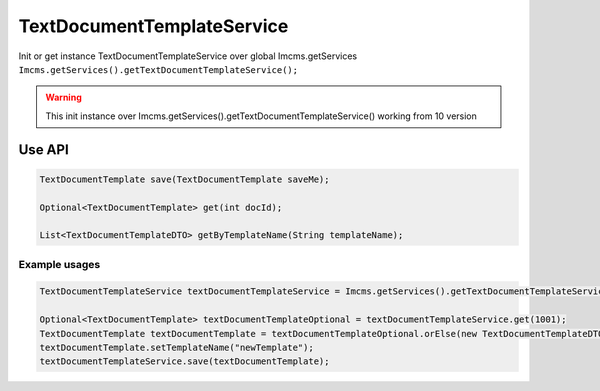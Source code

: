 TextDocumentTemplateService
===========================


Init or get instance TextDocumentTemplateService over global Imcms.getServices ``Imcms.getServices().getTextDocumentTemplateService();``

.. warning:: This init instance over Imcms.getServices().getTextDocumentTemplateService() working from 10 version

Use API
-------

.. code-block:: jsp

    TextDocumentTemplate save(TextDocumentTemplate saveMe);

    Optional<TextDocumentTemplate> get(int docId);

    List<TextDocumentTemplateDTO> getByTemplateName(String templateName);

Example usages
""""""""""""""

.. code-block:: jsp

    TextDocumentTemplateService textDocumentTemplateService = Imcms.getServices().getTextDocumentTemplateService();

    Optional<TextDocumentTemplate> textDocumentTemplateOptional = textDocumentTemplateService.get(1001);
    TextDocumentTemplate textDocumentTemplate = textDocumentTemplateOptional.orElse(new TextDocumentTemplateDTO());
    textDocumentTemplate.setTemplateName("newTemplate");
    textDocumentTemplateService.save(textDocumentTemplate);





